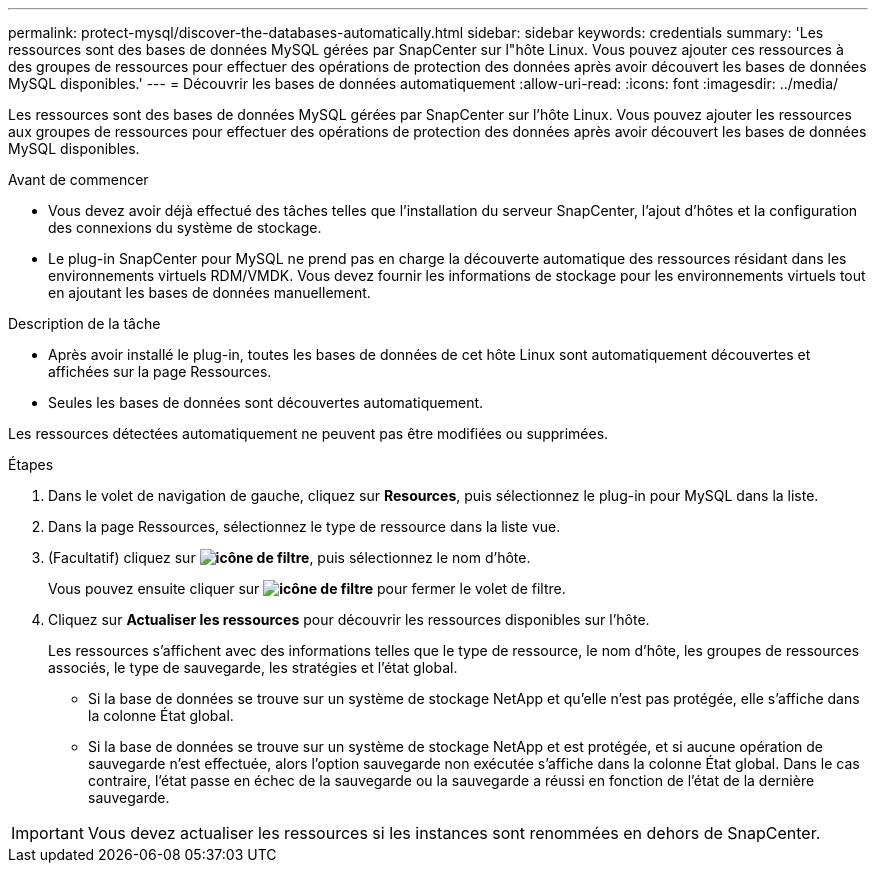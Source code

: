 ---
permalink: protect-mysql/discover-the-databases-automatically.html 
sidebar: sidebar 
keywords: credentials 
summary: 'Les ressources sont des bases de données MySQL gérées par SnapCenter sur l"hôte Linux. Vous pouvez ajouter ces ressources à des groupes de ressources pour effectuer des opérations de protection des données après avoir découvert les bases de données MySQL disponibles.' 
---
= Découvrir les bases de données automatiquement
:allow-uri-read: 
:icons: font
:imagesdir: ../media/


[role="lead"]
Les ressources sont des bases de données MySQL gérées par SnapCenter sur l'hôte Linux. Vous pouvez ajouter les ressources aux groupes de ressources pour effectuer des opérations de protection des données après avoir découvert les bases de données MySQL disponibles.

.Avant de commencer
* Vous devez avoir déjà effectué des tâches telles que l'installation du serveur SnapCenter, l'ajout d'hôtes et la configuration des connexions du système de stockage.
* Le plug-in SnapCenter pour MySQL ne prend pas en charge la découverte automatique des ressources résidant dans les environnements virtuels RDM/VMDK. Vous devez fournir les informations de stockage pour les environnements virtuels tout en ajoutant les bases de données manuellement.


.Description de la tâche
* Après avoir installé le plug-in, toutes les bases de données de cet hôte Linux sont automatiquement découvertes et affichées sur la page Ressources.
* Seules les bases de données sont découvertes automatiquement.


Les ressources détectées automatiquement ne peuvent pas être modifiées ou supprimées.

.Étapes
. Dans le volet de navigation de gauche, cliquez sur *Resources*, puis sélectionnez le plug-in pour MySQL dans la liste.
. Dans la page Ressources, sélectionnez le type de ressource dans la liste vue.
. (Facultatif) cliquez sur *image:../media/filter_icon.png["icône de filtre"]*, puis sélectionnez le nom d'hôte.
+
Vous pouvez ensuite cliquer sur *image:../media/filter_icon.png["icône de filtre"]* pour fermer le volet de filtre.

. Cliquez sur *Actualiser les ressources* pour découvrir les ressources disponibles sur l'hôte.
+
Les ressources s'affichent avec des informations telles que le type de ressource, le nom d'hôte, les groupes de ressources associés, le type de sauvegarde, les stratégies et l'état global.

+
** Si la base de données se trouve sur un système de stockage NetApp et qu'elle n'est pas protégée, elle s'affiche dans la colonne État global.
** Si la base de données se trouve sur un système de stockage NetApp et est protégée, et si aucune opération de sauvegarde n'est effectuée, alors l'option sauvegarde non exécutée s'affiche dans la colonne État global. Dans le cas contraire, l'état passe en échec de la sauvegarde ou la sauvegarde a réussi en fonction de l'état de la dernière sauvegarde.





IMPORTANT: Vous devez actualiser les ressources si les instances sont renommées en dehors de SnapCenter.
